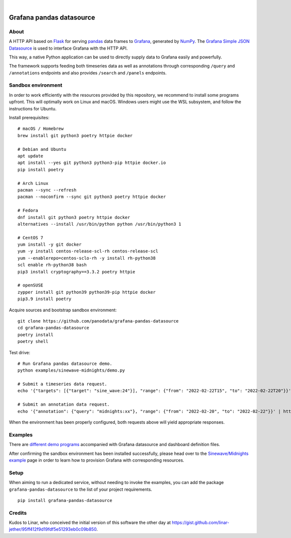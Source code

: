 .. image:: https://github.com/panodata/grafana-pandas-datasource/workflows/Tests/badge.svg
    :target: https://github.com/panodata/grafana-pandas-datasource/actions?workflow=Tests

.. image:: https://img.shields.io/pypi/pyversions/grafana-pandas-datasource.svg
    :target: https://pypi.org/project/grafana-pandas-datasource/

.. image:: https://img.shields.io/pypi/status/grafana-pandas-datasource.svg
    :target: https://pypi.org/project/grafana-pandas-datasource/

.. image:: https://img.shields.io/pypi/v/grafana-pandas-datasource.svg
    :target: https://pypi.org/project/grafana-pandas-datasource/

.. image:: https://img.shields.io/pypi/dm/grafana-pandas-datasource.svg
    :target: https://pypi.org/project/grafana-pandas-datasource/

.. image:: https://img.shields.io/pypi/l/grafana-pandas-datasource.svg
    :target: https://github.com/panodata/grafana-pandas-datasource/blob/main/LICENSE

.. image:: https://img.shields.io/badge/Grafana-6.x%20--%208.x-blue.svg
    :target: https://github.com/grafana/grafana
    :alt: Supported Grafana versions

|

#########################
Grafana pandas datasource
#########################


*****
About
*****

A HTTP API based on Flask_ for serving pandas_ data frames to Grafana_,
generated by NumPy_. The `Grafana Simple JSON Datasource`_ is used to interface
Grafana with the HTTP API.

This way, a native Python application can be used to directly supply data to
Grafana easily and powerfully.

The framework supports feeding both timeseries data as well as annotations
through corresponding ``/query`` and ``/annotations`` endpoints and also
provides ``/search`` and ``/panels`` endpoints.


*******************
Sandbox environment
*******************

In order to work efficiently with the resources provided by this repository, we
recommend to install some programs upfront. This will optimally work on Linux
and macOS. Windows users might use the WSL subsystem, and follow the
instructions for Ubuntu.

Install prerequisites::

    # macOS / Homebrew
    brew install git python3 poetry httpie docker

    # Debian and Ubuntu
    apt update
    apt install --yes git python3 python3-pip httpie docker.io
    pip install poetry

    # Arch Linux
    pacman --sync --refresh
    pacman --noconfirm --sync git python3 poetry httpie docker

    # Fedora
    dnf install git python3 poetry httpie docker
    alternatives --install /usr/bin/python python /usr/bin/python3 1

    # CentOS 7
    yum install -y git docker
    yum -y install centos-release-scl-rh centos-release-scl
    yum --enablerepo=centos-sclo-rh -y install rh-python38
    scl enable rh-python38 bash
    pip3 install cryptography==3.3.2 poetry httpie

    # openSUSE
    zypper install git python39 python39-pip httpie docker
    pip3.9 install poetry

Acquire sources and bootstrap sandbox environment::

    git clone https://github.com/panodata/grafana-pandas-datasource
    cd grafana-pandas-datasource
    poetry install
    poetry shell

Test drive::

    # Run Grafana pandas datasource demo.
    python examples/sinewave-midnights/demo.py

    # Submit a timeseries data request.
    echo '{"targets": [{"target": "sine_wave:24"}], "range": {"from": "2022-02-22T15", "to": "2022-02-22T20"}}' | http http://127.0.0.1:3003/query

    # Submit an annotation data request.
    echo '{"annotation": {"query": "midnights:xx"}, "range": {"from": "2022-02-20", "to": "2022-02-22"}}' | http http://127.0.0.1:3003/annotations

When the environment has been properly configured, both requests above will
yield appropriate responses.


********
Examples
********

There are `different demo programs`_ accompanied with Grafana datasource and
dashboard definition files. 

After confirming the sandbox environment has been installed successfully,
please head over to the `Sinewave/Midnights example`_ page in order to learn
how to provision Grafana with corresponding resources.


*****
Setup
*****

When aiming to run a dedicated service, without needing to invoke the examples,
you can add the package ``grafana-pandas-datasource`` to the list of your
project requirements.

::

    pip install grafana-pandas-datasource


*******
Credits
*******

Kudos to Linar, who conceived the initial version of this software the other
day at https://gist.github.com/linar-jether/95ff412f9d19fdf5e51293eb0c09b850.


.. _different demo programs: https://github.com/panodata/grafana-pandas-datasource/tree/main/examples
.. _Flask: https://github.com/pallets/flask
.. _Grafana: https://github.com/grafana/grafana
.. _Grafana Simple JSON Datasource: https://grafana.com/grafana/plugins/grafana-simple-json-datasource/
.. _NumPy: https://numpy.org/
.. _pandas: https://github.com/pandas-dev/pandas
.. _Sinewave/Midnights example: https://github.com/panodata/grafana-pandas-datasource/tree/main/examples/sinewave-midnights
